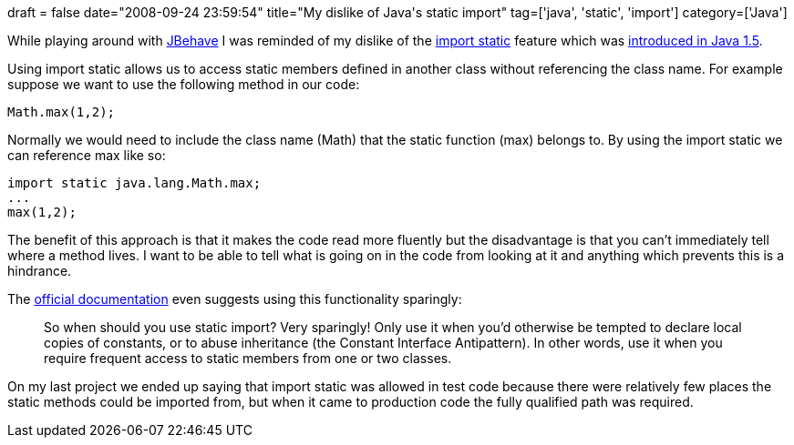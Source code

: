 +++
draft = false
date="2008-09-24 23:59:54"
title="My dislike of Java's static import"
tag=['java', 'static', 'import']
category=['Java']
+++

While playing around with http://jbehave.org/documentation/two-minute-tutorial/[JBehave] I was reminded of my dislike of the http://java.sun.com/j2se/1.5.0/docs/guide/language/static-import.html[import static] feature which was http://java.sun.com/j2se/1.5.0/docs/guide/language/static-import.html[introduced in Java 1.5].

Using import static allows us to access static members defined in another class without referencing the class name. For example suppose we want to use the following method in our code:

[source,java]
----

Math.max(1,2);
----

Normally we would need to include the class name (Math) that the static function (max) belongs to. By using the import static we can reference max like so:

[source,java]
----

import static java.lang.Math.max;
...
max(1,2);
----

The benefit of this approach is that it makes the code read more fluently but the disadvantage is that you can't immediately tell where a method lives. I want to be able to tell what is going on in the code from looking at it and anything which prevents this is a hindrance.

The http://java.sun.com/j2se/1.5.0/docs/guide/language/static-import.html[official documentation] even suggests using this functionality sparingly:

____
So when should you use static import? Very sparingly! Only use it when you'd otherwise be tempted to declare local copies of constants, or to abuse inheritance (the Constant Interface Antipattern). In other words, use it when you require frequent access to static members from one or two classes.
____

On my last project we ended up saying that import static was allowed in test code because there were relatively few places the static methods could be imported from, but when it came to production code the fully qualified path was required.
